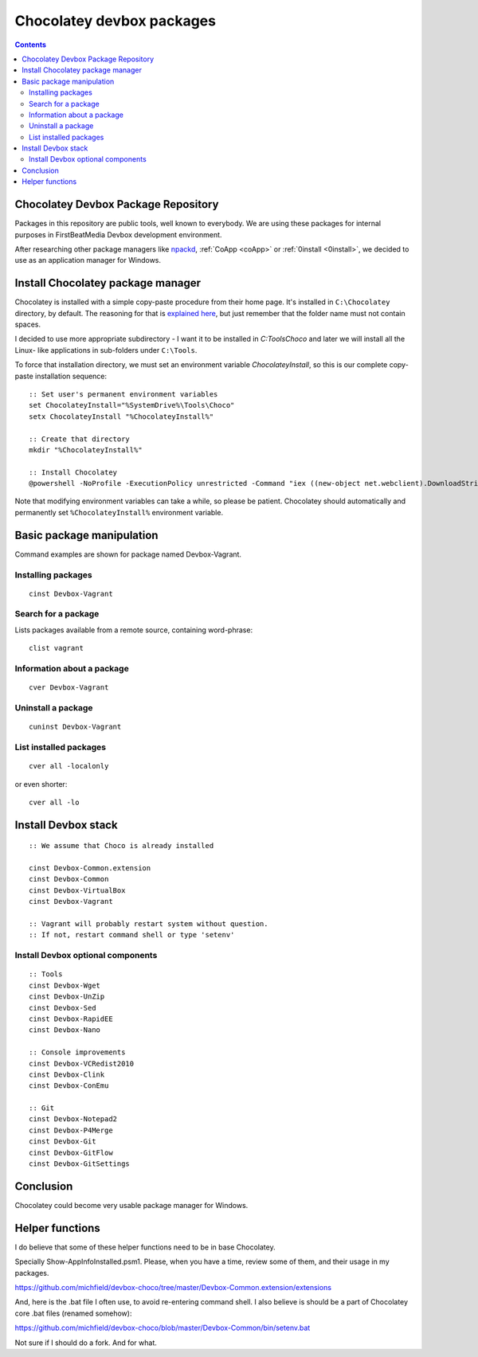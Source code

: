 ﻿
.. index::
   pair: Chocolatey; Devbox

.. _chocolatey_devbox_packages:

==========================================================================
Chocolatey devbox packages
==========================================================================

.. seealso::

   - https://github.com/michfield/devbox-choco
   - https://raw.github.com/michfield/devbox-choco/master/README.md
   
.. contents::
   :depth: 3
   
   
Chocolatey Devbox Package Repository
====================================

Packages in this repository are public tools, well known to everybody.
We are using these packages for internal purposes in FirstBeatMedia
Devbox development environment.

After researching other package managers like npackd_, :ref:`CoApp <coApp>` 
or :ref:`0install <0install>`, we decided to use as an application manager for Windows.

Install Chocolatey package manager
===================================

.. seealso::

   - https://github.com/chocolatey/chocolatey/wiki/Installation


Chocolatey is installed with a simple copy-paste procedure from their
home page. It's installed in ``C:\Chocolatey`` directory, by default. The
reasoning for that is `explained here`_, but just remember that the
folder name must not contain spaces.

I decided to use more appropriate subdirectory - I want it to be
installed in `C:\Tools\Choco` and later we will install all the Linux-
like applications in sub-folders under ``C:\Tools``.

To force that installation directory, we must set an environment
variable `ChocolateyInstall`, so this is our complete copy-paste
installation sequence::

    :: Set user's permanent environment variables
    set ChocolateyInstall="%SystemDrive%\Tools\Choco"
    setx ChocolateyInstall "%ChocolateyInstall%"

    :: Create that directory
    mkdir "%ChocolateyInstall%"

    :: Install Chocolatey
    @powershell -NoProfile -ExecutionPolicy unrestricted -Command "iex ((new-object net.webclient).DownloadString('http://chocolatey.org/install.ps1'))" && SET PATH=%PATH%;%ChocolateyInstall%\bin

Note that modifying environment variables can take a while, so please be
patient. Chocolatey should automatically and permanently set
``%ChocolateyInstall%`` environment variable.


.. _`explained here`:  https://github.com/chocolatey/chocolatey/wiki/Installation


Basic package manipulation
===========================

Command examples are shown for package named Devbox-Vagrant.

Installing packages
--------------------

::

    cinst Devbox-Vagrant

Search for a package
--------------------


Lists packages available from a remote source, containing word-phrase::

    clist vagrant

Information about a package
----------------------------

::

    cver Devbox-Vagrant

Uninstall a package
--------------------

::

    cuninst Devbox-Vagrant

List installed packages
------------------------

::

    cver all -localonly

or even shorter::

    cver all -lo


Install Devbox stack
=====================


::

    :: We assume that Choco is already installed
    
    cinst Devbox-Common.extension
    cinst Devbox-Common
    cinst Devbox-VirtualBox
    cinst Devbox-Vagrant

    :: Vagrant will probably restart system without question.
    :: If not, restart command shell or type 'setenv'
    
    

Install Devbox optional components
----------------------------------

::

    :: Tools
    cinst Devbox-Wget
    cinst Devbox-UnZip
    cinst Devbox-Sed
    cinst Devbox-RapidEE
    cinst Devbox-Nano

    :: Console improvements
    cinst Devbox-VCRedist2010
    cinst Devbox-Clink
    cinst Devbox-ConEmu

    :: Git
    cinst Devbox-Notepad2
    cinst Devbox-P4Merge
    cinst Devbox-Git
    cinst Devbox-GitFlow
    cinst Devbox-GitSettings

Conclusion
===========

Chocolatey could become very usable package manager for Windows.

.. _npackd: https://code.google.com/p/windows-package-manager/


Helper functions
=================

I do believe that some of these helper functions need to be in base 
Chocolatey. 

Specially Show-AppInfoInstalled.psm1. Please, when you have a time, 
review some of them, and their usage in my packages.

https://github.com/michfield/devbox-choco/tree/master/Devbox-Common.extension/extensions

And, here is the .bat file I often use, to avoid re-entering command shell. 
I also believe is should be a part of Chocolatey core .bat files (renamed somehow):

https://github.com/michfield/devbox-choco/blob/master/Devbox-Common/bin/setenv.bat

Not sure if I should do a fork. And for what.

